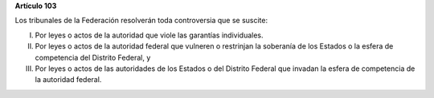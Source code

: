 **Artículo 103**

Los tribunales de la Federación resolverán toda controversia que se
suscite:

I. Por leyes o actos de la autoridad que viole las garantías
   individuales.

II. Por leyes o actos de la autoridad federal que vulneren o restrinjan
    la soberanía de los Estados o la esfera de competencia del Distrito
    Federal, y

III. Por leyes o actos de las autoridades de los Estados o del Distrito
     Federal que invadan la esfera de competencia de la autoridad
     federal.
